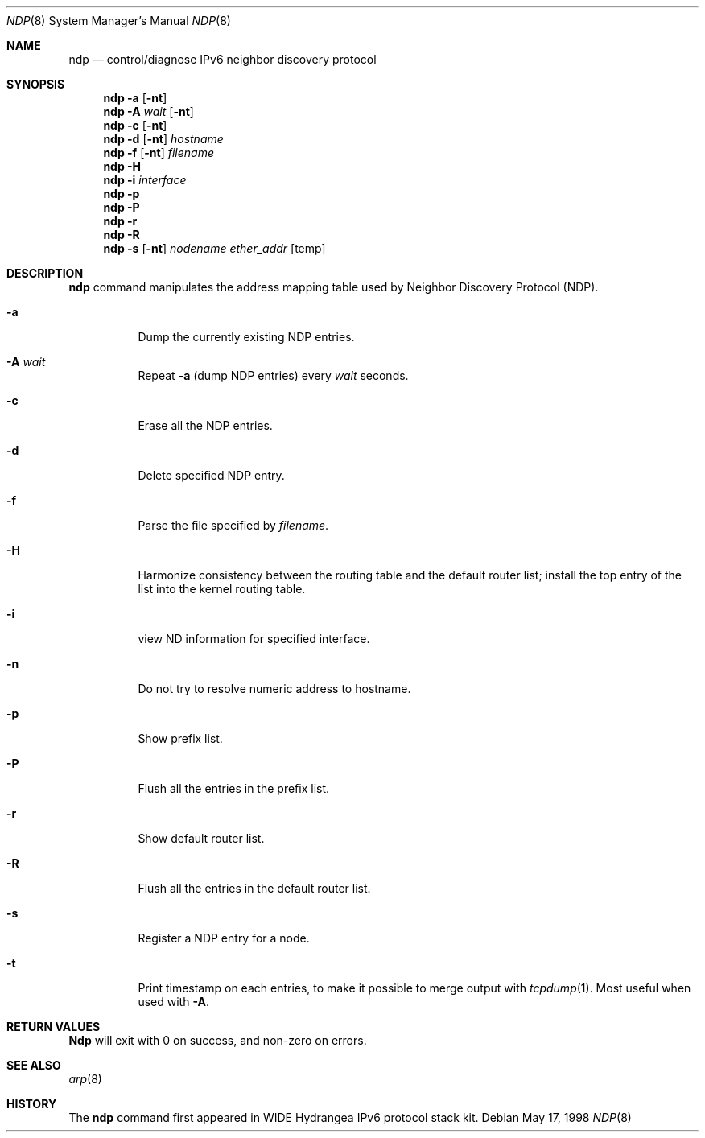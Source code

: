 .\" Copyright (C) 1995, 1996, 1997, and 1998 WIDE Project.
.\" All rights reserved.
.\" 
.\" Redistribution and use in source and binary forms, with or without
.\" modification, are permitted provided that the following conditions
.\" are met:
.\" 1. Redistributions of source code must retain the above copyright
.\"    notice, this list of conditions and the following disclaimer.
.\" 2. Redistributions in binary form must reproduce the above copyright
.\"    notice, this list of conditions and the following disclaimer in the
.\"    documentation and/or other materials provided with the distribution.
.\" 3. Neither the name of the project nor the names of its contributors
.\"    may be used to endorse or promote products derived from this software
.\"    without specific prior written permission.
.\" 
.\" THIS SOFTWARE IS PROVIDED BY THE PROJECT AND CONTRIBUTORS ``AS IS'' AND
.\" ANY EXPRESS OR IMPLIED WARRANTIES, INCLUDING, BUT NOT LIMITED TO, THE
.\" IMPLIED WARRANTIES OF MERCHANTABILITY AND FITNESS FOR A PARTICULAR PURPOSE
.\" ARE DISCLAIMED.  IN NO EVENT SHALL THE PROJECT OR CONTRIBUTORS BE LIABLE
.\" FOR ANY DIRECT, INDIRECT, INCIDENTAL, SPECIAL, EXEMPLARY, OR CONSEQUENTIAL
.\" DAMAGES (INCLUDING, BUT NOT LIMITED TO, PROCUREMENT OF SUBSTITUTE GOODS
.\" OR SERVICES; LOSS OF USE, DATA, OR PROFITS; OR BUSINESS INTERRUPTION)
.\" HOWEVER CAUSED AND ON ANY THEORY OF LIABILITY, WHETHER IN CONTRACT, STRICT
.\" LIABILITY, OR TORT (INCLUDING NEGLIGENCE OR OTHERWISE) ARISING IN ANY WAY
.\" OUT OF THE USE OF THIS SOFTWARE, EVEN IF ADVISED OF THE POSSIBILITY OF
.\" SUCH DAMAGE.
.\"
.\"     $NetBSD: ndp.8,v 1.2 1999/07/06 13:20:04 itojun Exp $
.\"     KAME Id: ndp.8,v 1.1.2.8.2.7.4.1 1999/03/23 01:26:42 itojun Exp
.\"
.Dd May 17, 1998
.Dt NDP 8
.Os
.\"
.Sh NAME
.Nm ndp
.Nd control/diagnose  IPv6 neighbor discovery protocol 
.\"
.Sh SYNOPSIS
.Nm ndp
.Fl a
.Op Fl nt
.Nm ndp
.Fl A Ar wait
.Op Fl nt
.Nm ndp
.Fl c
.Op Fl nt
.Nm ndp
.Fl d
.Op Fl nt
.Ar hostname
.Nm ndp
.Fl f
.Op Fl nt
.Ar filename
.Nm ndp
.Fl H
.Nm ndp
.Fl i
.Ar interface
.Nm ndp
.Fl p
.Nm ndp
.Fl P
.Nm ndp
.Fl r
.Nm ndp
.Fl R
.Nm ndp
.Fl s
.Op Fl nt
.Ar nodename
.Ar ether_addr
.Op temp
.\"
.Sh DESCRIPTION
.Nm
command manipulates the address mapping table
used by Neighbor Discovery Protocol (NDP).
.Bl -tag -width Ds
.It Fl a
Dump the currently existing NDP entries.
.It Fl A Ar wait
Repeat
.Fl a
.Pq dump NDP entries
every
.Ar wait
seconds.
.It Fl c
Erase all the NDP entries.
.It Fl d
Delete specified NDP entry.
.It Fl f
Parse the file specified by
.Ar filename .
.It Fl H
Harmonize consistency between the routing table and the default router
list; install the top entry of the list into the kernel routing table.
.It Fl i
view ND information for specified interface.
.It Fl n
Do not try to resolve numeric address to hostname.
.It Fl p
Show prefix list.
.It Fl P
Flush all the entries in the prefix list.
.It Fl r
Show default router list.
.It Fl R
Flush all the entries in the default router list.
.It Fl s
Register a NDP entry for a node.
.It Fl t
Print timestamp on each entries,
to make it possible to merge output with
.Xr tcpdump 1 .
Most useful when used with
.Fl A .
.El
.\"
.Sh RETURN VALUES
.Nm Ndp
will exit with 0 on success, and non-zero on errors.
.\"
.Sh SEE ALSO
.Xr arp 8
.\"
.Sh HISTORY
The
.Nm
command first appeared in WIDE Hydrangea IPv6 protocol stack kit.
.\"
.\" .Sh BUGS
.\" (to be written)
